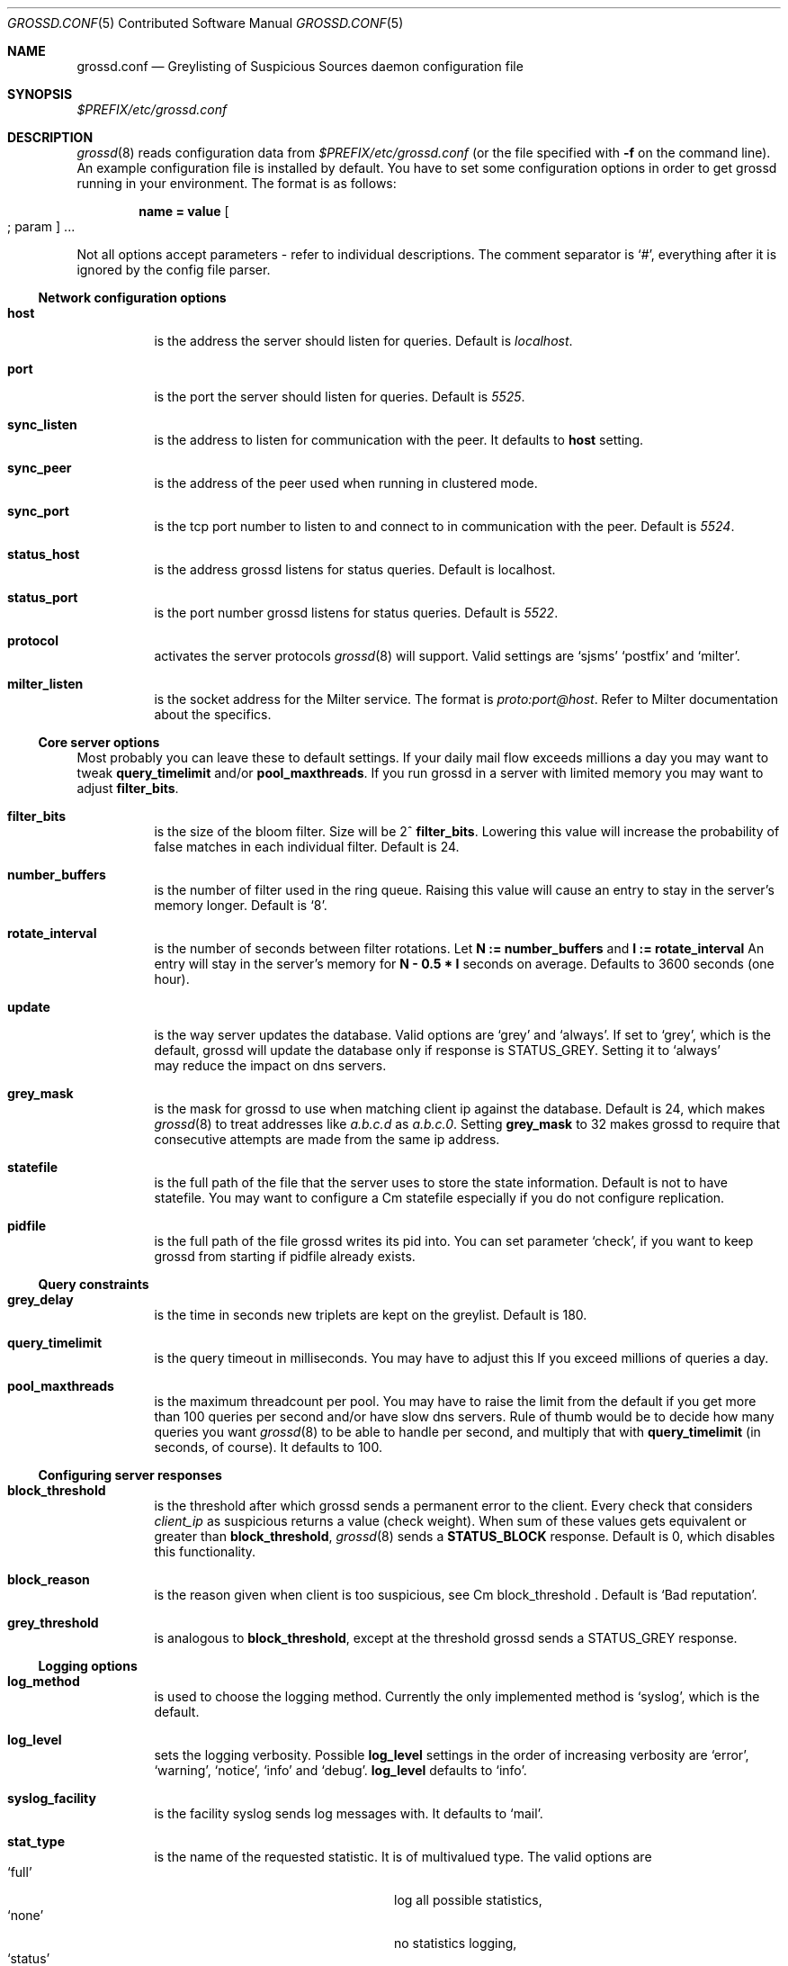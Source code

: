 .Dd April 21, 2008
.Dt GROSSD.CONF 5 CON
.Os
.Sh NAME
.Nm grossd.conf
.Nd Greylisting of Suspicious Sources daemon configuration file
.Sh SYNOPSIS
.Pa $PREFIX/etc/grossd.conf
.Sh DESCRIPTION
.Xr grossd 8
reads configuration data from
.Pa $PREFIX/etc/grossd.conf
(or the file specified with
.Fl f
on the command line). 
An example configuration file is installed by default. You have to
set some configuration options in order to get grossd running in 
your environment. The format is as follows:
.Pp
.Dl name = value Oo ; param Oc ...
.Pp
Not all options accept parameters - 
refer to individual descriptions. The comment separator is 
.Ql # ,
everything after it is ignored by the config file parser.
.Ss Network configuration options
.Bl -tag -width Ds
.It Cm host
is the address the server should listen for queries. Default is
.Ad localhost .
.It Cm port
is the port the server should listen for queries. Default is
.Ad 5525 .
.It Cm sync_listen
is the address to listen for communication with the peer. It
defaults to
.Cm host
setting.
.It Cm sync_peer
is the address of the peer used when running in clustered mode.
.It Cm sync_port
is the tcp port number to listen to and connect to in communication
with the peer. Default is
.Ad 5524 .
.It Cm status_host
is the address grossd listens for status queries. Default is localhost.
.It Cm status_port
is the port number grossd listens for status queries. Default is
.Ad 5522 .
.It Cm protocol
activates the server protocols
.Xr grossd 8
will support. Valid settings are 
.Sq sjsms
.Sq postfix
and
.Sq milter .
.It Cm milter_listen
is the socket address for the Milter service. The format is
.Ad proto:port@host .
Refer to Milter documentation about the specifics.
.El
.Ss Core server options
Most probably you can leave these to default settings. If your daily
mail flow exceeds millions a day you may want to tweak 
.Cm query_timelimit
and/or
.Cm pool_maxthreads .
If you run grossd in a server with limited memory you may want to adjust
.Cm filter_bits . 
.Bl -tag -width Ds
.It Cm filter_bits
is the size of the bloom filter. Size will be 2^
.Cm filter_bits .
Lowering this value will increase the probability of false matches in each individual
filter. Default is 24.
.It Cm number_buffers
is the number of filter used in the ring queue. Raising this value will cause
an entry to stay in the server's memory longer. Default is
.Sq 8 .
.It Cm rotate_interval
is the number of seconds between filter rotations. Let
.Ms N := 
.Cm number_buffers
and 
.Ms I :=
.Cm rotate_interval
An entry will stay in the server's memory for
.Ms N - 0.5 * I
seconds on average. Defaults to 3600 seconds
.Pq one hour .
.It Cm update
is the way server updates the database. Valid options are 
.Sq grey
and
.Sq always .
If set to
.Sq grey ,
which is the default, grossd will update the database only if response is
.Dv STATUS_GREY .
Setting it to
.Sq always
 may reduce the impact on dns servers.
.It Cm grey_mask
is the mask for grossd to use when matching client ip
against the database. Default is 24, which makes
.Xr grossd 8 
to treat addresses like
.Ad a.b.c.d
as
.Ad a.b.c.0 .
Setting
.Cm grey_mask
to 32 makes grossd to require that consecutive attempts are made from the same ip address.
.It Cm statefile
is the full path of the file that the server uses to store
the state information. Default is not to have statefile. You may
want to configure a 
Cm statefile
especially if you do not configure replication.
.It Cm pidfile
is the full path of the file grossd writes its pid into.
You can set parameter
.Sq check ,
if you want to keep grossd from starting if pidfile already exists.
.El
.Ss Query constraints
.Bl -tag -width Ds
.It Cm grey_delay
is the time in seconds new triplets are kept on the greylist. Default is 180.
.It Cm query_timelimit
is the query timeout in milliseconds. You may have to adjust this If you
exceed millions of queries a day.
.It Cm pool_maxthreads
is the maximum threadcount per pool. You may have to raise the limit from
the default if you get more than 100 queries per second and/or have slow
dns servers. Rule of thumb would be to decide how many queries you want
.Xr grossd 8
to be able to handle per second, and multiply that with
.Cm query_timelimit
.Pq in seconds, of course .
It defaults to 100.
.El
.Ss Configuring server responses
.Bl -tag -width Ds
.It Cm block_threshold
is the threshold after which grossd sends 
a permanent error to the client. Every check that considers
.Ad client_ip
as suspicious returns a value
.Pq check weight .
When sum of these values gets equivalent or greater than
.Cm block_threshold ,
.Xr grossd 8
sends a
.Cm STATUS_BLOCK
response. Default is 0, which disables this functionality.
.It Cm block_reason
is the reason given when client is too suspicious, see
Cm block_threshold .
Default is
.Sq Bad reputation .
.It Cm grey_threshold
is analogous to 
.Cm block_threshold ,
except at the threshold grossd sends a
.Dv STATUS_GREY
response.
.El
.Ss Logging options
.Bl -tag -width Ds
.It Cm log_method
is used to choose the logging method. Currently the only implemented method is
.Sq syslog ,
which is the default.
.It Cm log_level
sets the logging verbosity. Possible
.Cm log_level
settings in the order of increasing verbosity are
.Sq error ,
.Sq warning ,
.Sq notice ,
.Sq info
and
.Sq debug .
.Cm log_level
defaults to
.Sq info .
.It Cm syslog_facility
is the facility syslog sends log messages with. It defaults to
.Sq mail .
.It Cm stat_type
is the name of the requested statistic. It is of multivalued type. The
valid options are
.Bl -tag -offset 2n -width 20n -compact
.It Sq full
log all possible statistics,
.It Sq none
no statistics logging,
.It Sq status
basic set of statistics and
.It Sq since_startup
basic set since the startup
and
.It Sq delay 
log processing delay statistics.
.El
.Pp
Default is
.Sqnone .
Setting both
.Sq none
and
.Sq full
is undefined.
.It Cm stat_interval
is the number of seconds between status log entries. Default is 3600.
.El
.Ss Configuring checks
.Bl -tag -width Ds
.It Cm check
is a multivalued option, that is, you can configure multiple checks by
setting
.Cm check
option multiple times. Currently implemented checks
are
.Sq dnsbl ,
.Sq dnswl ,
.Sq rhsbl
and
.Sq blocker .
Refer to sections describing the checks below. If you don't configure
any checks grossd will act as a traditional greylisting server.
.It Cm dnsbl
is a dns domain name of the dnsbl that
.Sq dnsbl
.Cm check
will query. There are no defaults, but the default config lists a
few as an example. You may assign different weights for the dnsbl's,
default weight is 1.
Refer to
.Cm grey_threshold
and
.Cm block_threshold
about the weights.
.Cm dnsbl
is a multivalued option.
.It Cm dnswl
is analogous to
.Cm dnsbl .
Remember that
.Cm dnswl
is a
.Em definitive
check, that is grossd waits for the check to complete before deciding
how to respond. This may cause unwanted latency, although you can adjust
the maximum latency by
.Cm query_timelimit
option. Highly recommended if
you use grossd as a traditional greylister.
This is a multivalued option.
.It Cm rhsbl
is analogous to
.Cm dnsbl ,
but the check is made against the right hand side
.Pq right hand side block list
of the sender address, that is the domain part of the address.
This is a multivalued option.
.It Cm blocker_host
is the host name of the Sophos blocker server. This is used only if
.Cm check = blocker
is set.
.It Cm blocker_port
is the tcp port of the Sophos blocker service. Default is 4466.
.It Cm blocker_weight
is the weight of the blocker check. See description of
.Cm grey_threshold
and
.Cm block_threshold
regarding the weights.
.El
.Ss Sun Java System Messaging Server specific options
You may configure the responses grossd sends over to grosscheck
library. 
.Bl -tag -width Ds
.It Cm sjsms_response_grey
is the mapping result template grossd uses for a
.Dv STATUS_GREY
result. Default is
.Sq Li $X4.4.3|$NPlease$ try$ again$ later.
.It Cm sjsms_response_match
is the mapping result template grossd uses for a
.Dv STATUS_MATCH
result. Default is
.Sq Li $Y .
.It Cm sjsms_response_trust
is the mapping result template grossd uses for a
.Dv STATUS_TRUST
result.  Default is 
.Sq Li $Y .
.It Cm sjsms_response_block
is the mapping result template grossd uses for a
.Dv STATUS_BLOCK
result. Default is
.Sq Li $N%reason%, where
.Sq %reason%
is the template for the reason string.
.El
.Sh MTA CONFIGURATION
.Ss Sun Java System Messaging Server
You have to add a mapping entry to set
.Nm SJSMS
to query
.Xr grossd 8 .
It's also a good idea to exclude
.Ad postmaster
and
.Ad abuse addresses before querying grossd. Here is an example:
.Bd -literal -offset 2n
ORIG_MAIL_ACCESS

! allow all DSNs and MDNs
  TCP|*|*|*|*|*|*|tcp_local||*|*  $Y$E
! allow all incoming mail to postmaster and abuse
  TCP|*|*|*|*|*|*|tcp_local|*|*|postmaster@*  $Y$E
  TCP|*|*|*|*|*|*|tcp_local|*|*|abuse@*  $Y$E
! use gross to check all triplets (client_ip,sender,recipient)
  TCP|*|*|*|*|SMTP/*|*|tcp_local|*|*|*  $[/usr/local/gross/lib/grosscheck.so,grosscheck,10.10.13.1,10.10.13.2,5525,$2,$=$8$_,$=$6$_,$=$4$_]
.Ed
.Pp
Mapping call parameters are as follows:
.Bl -enum -offset indent -compact
.It
full path of the
.Lb grosscheck.so
.It
function name to call (always
.Sq grosscheck )
.It
first server's IP address,
.It
second server's IP address,
.It
UDP port for server connections,
.It
SMTP client's IP address,
.It
envelope sender's email address,
.It
envelope recipient's email address,
.It
HELO/EHLO string. 
.El
.Ss Postfix
Grossd implements native Postfix policy delegation protocol. Just add grossd 
to the
.Cm smtpd_recipient_restrictions
in the main configuration file
.Pp
main.cf :
.Bd -literal -offset 2n
/etc/postfix/main.cf:
    smtpd_recipient_restrictions =
        ... 
        reject_unauth_destination 
        check_policy_service inet:host:port
        ...
.Ed
.Pp
Refer to Postfix documentation at
.Ad http://www.postfix.org
for specifics.
.Ss Exim
Exim can be configured to query grossd via
.Nm Postfix
policy delegation protocol. 
.Pp
Main section:
.Bd -literal -offset 2n
GROSS_QUERY = sender=$sender_address\\n\\
  recipient=$local_part@$domain\\n\\
  client_address=$sender_host_address\\n\\
  grossd_mode=single\\n\\n
.Ed
Acl section:
.Bd -literal -offset 2n
# gross
warn
  set acl_c0 = ${readsocket{inet:127.0.0.1:5525}{GROSS_QUERY}}

defer
  message = Please try again later.
  condition = ${if match {$acl_c0}{action=defer_if_permit}}

deny
  message = ${if match {$acl_c0}{action=reject (.*)}{$1}\\
    {Rejected by Gross.}}
  condition = ${if match {$acl_c0}{action=reject}} 
.Ed
.Sh "SEE ALSO"
.Xr grossd 8
.Rs
Gross project site:
.Ad http://code.google.com/p/gross/
.Re
.Rs
Bloom filters:
.Ad http://en.wikipedia.org/wiki/Bloom_filter
.Re
.Sh AUTHORS
.An Eino Tuominen Aq eino@utu.fi
.An Antti Siira Aq antti@utu.fi
